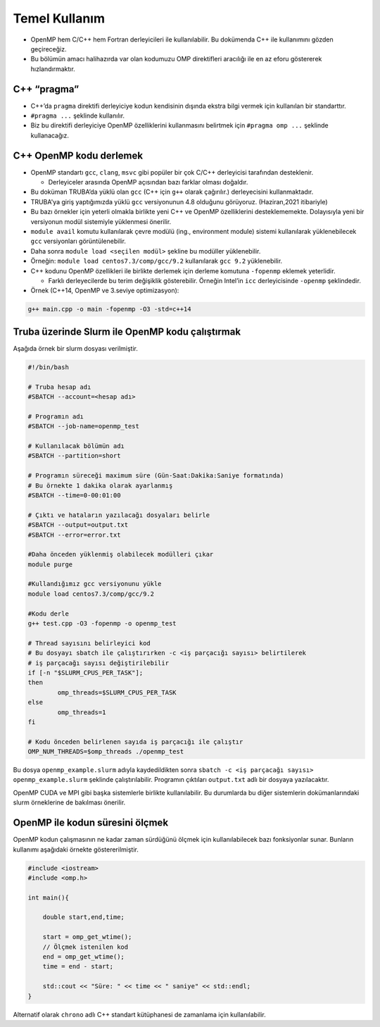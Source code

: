 Temel Kullanım
==============

-  OpenMP hem C/C++ hem Fortran derleyicileri ile kullanılabilir. Bu
   dokümenda C++ ile kullanımını gözden geçireceğiz.
-  Bu bölümün amacı halihazırda var olan kodumuzu OMP direktifleri
   aracılığı ile en az eforu göstererek hızlandırmaktır.

C++ “pragma”
------------

-  C++’da ``pragma`` direktifi derleyiciye kodun kendisinin dışında
   ekstra bilgi vermek için kullanılan bir standarttır.
-  ``#pragma ...`` şeklinde kullanılır.
-  Biz bu direktifi derleyiciye OpenMP özelliklerini kullanmasını
   belirtmek için ``#pragma omp ...`` şeklinde kullanacağız.

C++ OpenMP kodu derlemek
------------------------

-  OpenMP standartı ``gcc``, ``clang``, ``msvc`` gibi popüler bir çok C/C++
   derleyicisi tarafından desteklenir.

   -  Derleyiceler arasında OpenMP açısından bazı farklar olması
      doğaldır.

-  Bu doküman TRUBA’da yüklü olan ``gcc`` (C++ için ``g++`` olarak
   çağırılır.) derleyecisini kullanmaktadır.

-  TRUBA'ya giriş yaptığımızda yüklü ``gcc`` versiyonunun 4.8 olduğunu
   görüyoruz. (Haziran,2021 itibariyle)
-  Bu bazı örnekler için yeterli olmakla birlikte yeni C++ ve OpenMP
   özelliklerini desteklememekte. Dolayısıyla yeni bir versiyonun modül
   sistemiyle yüklenmesi önerilir.
-  ``module avail`` komutu kullanılarak çevre modülü (ing.,
   environment module) sistemi kullanılarak yüklenebilecek ``gcc``
   versiyonları görüntülenebilir.
-  Daha sonra ``module load <seçilen modül>`` şekline bu modüller
   yüklenebilir.
-  Örneğin: ``module load centos7.3/comp/gcc/9.2`` kullanılarak
   ``gcc 9.2`` yüklenebilir.

-  C++ kodunu OpenMP özellikleri ile birlikte derlemek için derleme komutuna
   ``-fopenmp`` eklemek yeterlidir.

   -  Farklı derleyecilerde bu terim değişiklik gösterebilir. Örneğin
      Intel’in ``icc`` derleyicisinde ``-openmp`` şeklindedir.

-  Örnek (C++14, OpenMP ve 3.seviye optimizasyon):

.. code:: bash

   g++ main.cpp -o main -fopenmp -O3 -std=c++14

Truba üzerinde Slurm ile OpenMP kodu çalıştırmak
------------------------------------------------

Aşağıda örnek bir slurm dosyası verilmiştir.

.. code:: bash

   #!/bin/bash

   # Truba hesap adı
   #SBATCH --account=<hesap adı>

   # Programın adı
   #SBATCH --job-name=openmp_test

   # Kullanılacak bölümün adı
   #SBATCH --partition=short

   # Programın süreceği maximum süre (Gün-Saat:Dakika:Saniye formatında)
   # Bu örnekte 1 dakika olarak ayarlanmış
   #SBATCH --time=0-00:01:00

   # Çıktı ve hataların yazılacağı dosyaları belirle
   #SBATCH --output=output.txt
   #SBATCH --error=error.txt

   #Daha önceden yüklenmiş olabilecek modülleri çıkar
   module purge

   #Kullandığımız gcc versiyonunu yükle
   module load centos7.3/comp/gcc/9.2

   #Kodu derle
   g++ test.cpp -O3 -fopenmp -o openmp_test

   # Thread sayısını belirleyici kod
   # Bu dosyayı sbatch ile çalıştırırken -c <iş parçacığı sayısı> belirtilerek
   # iş parçacağı sayısı değiştirilebilir
   if [-n "$SLURM_CPUS_PER_TASK"];
   then
           omp_threads=$SLURM_CPUS_PER_TASK
   else
           omp_threads=1
   fi

   # Kodu önceden belirlenen sayıda iş parçacığı ile çalıştır
   OMP_NUM_THREADS=$omp_threads ./openmp_test

Bu dosya ``openmp_example.slurm`` adıyla kaydedildikten sonra
``sbatch -c <iş parçacağı sayısı> openmp_example.slurm`` şeklinde
çalıştırılabilir. Programın çıktıları ``output.txt`` adlı bir dosyaya
yazılacaktır.

OpenMP CUDA ve MPI gibi başka sistemlerle birlikte kullanılabilir. Bu
durumlarda bu diğer sistemlerin dokümanlarındaki slurm örneklerine
de bakılması önerilir.

OpenMP ile kodun süresini ölçmek
--------------------------------

OpenMP kodun çalışmasının ne kadar zaman sürdüğünü ölçmek için
kullanılabilecek bazı fonksiyonlar sunar. Bunların kullanımı aşağıdaki
örnekte göstererilmiştir. 

.. code:: cpp

   #include <iostream>
   #include <omp.h>

   int main(){

       double start,end,time;
       
       start = omp_get_wtime();
       // Ölçmek istenilen kod
       end = omp_get_wtime();
       time = end - start;

       std::cout << "Süre: " << time << " saniye" << std::endl;
   }

Alternatif olarak ``chrono`` adlı C++ standart kütüphanesi de zamanlama için kullanılabilir.
